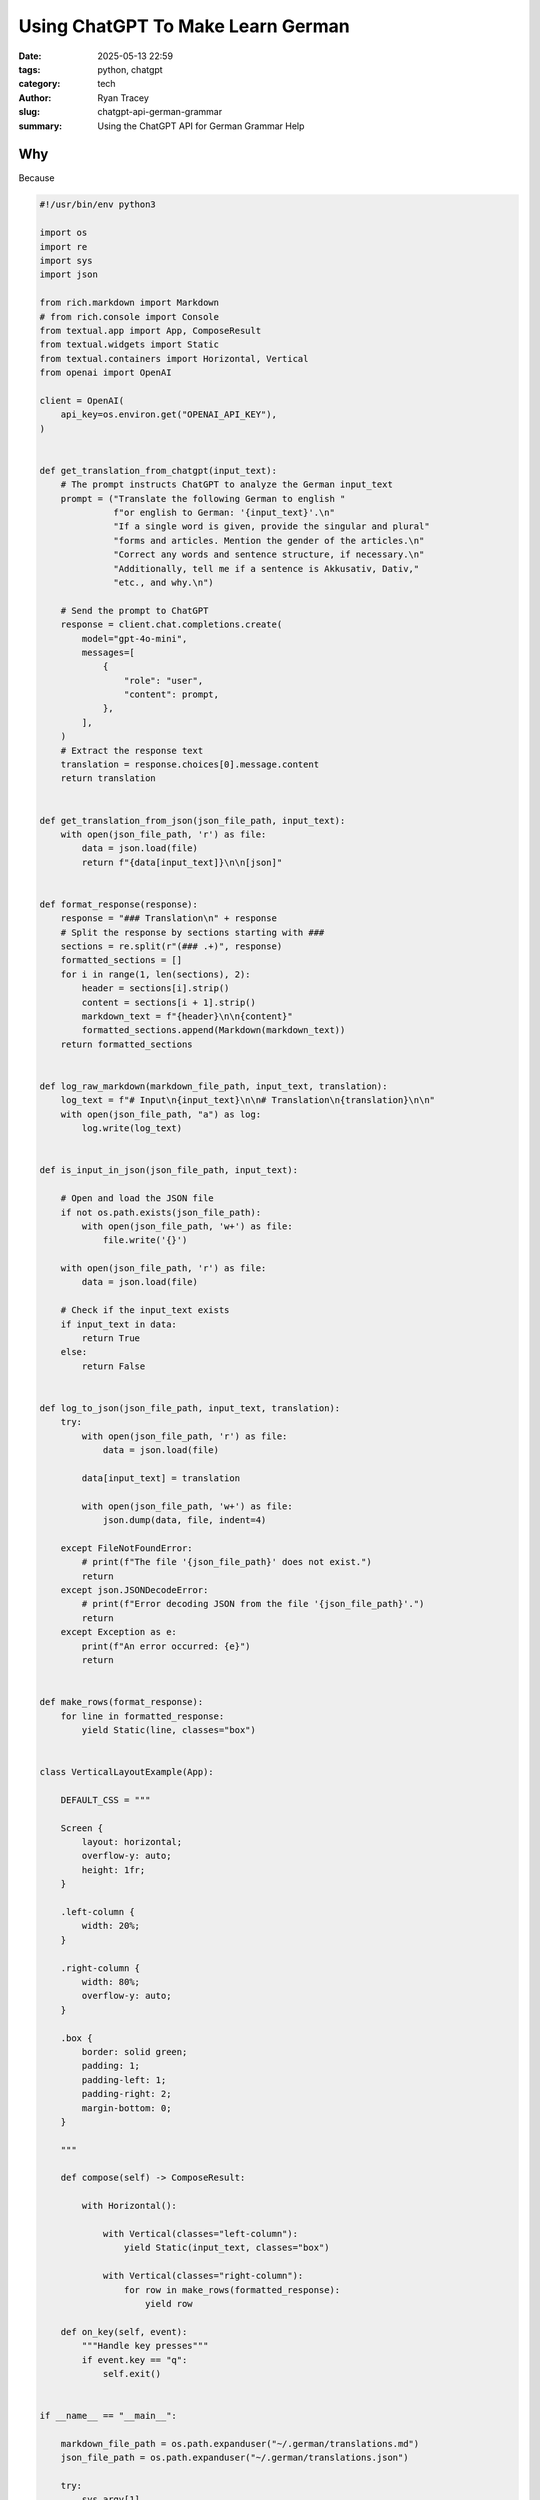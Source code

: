 Using ChatGPT To Make Learn German
==================================

:date: 2025-05-13 22:59
:tags: python, chatgpt 
:category: tech
:author: Ryan Tracey
:slug: chatgpt-api-german-grammar
:summary: Using the ChatGPT API for German Grammar Help


Why
---

Because


.. code-block:: python


    #!/usr/bin/env python3

    import os
    import re
    import sys
    import json

    from rich.markdown import Markdown
    # from rich.console import Console
    from textual.app import App, ComposeResult
    from textual.widgets import Static
    from textual.containers import Horizontal, Vertical
    from openai import OpenAI

    client = OpenAI(
        api_key=os.environ.get("OPENAI_API_KEY"),
    )


    def get_translation_from_chatgpt(input_text):
        # The prompt instructs ChatGPT to analyze the German input_text
        prompt = ("Translate the following German to english "
                  f"or english to German: '{input_text}'.\n"
                  "If a single word is given, provide the singular and plural"
                  "forms and articles. Mention the gender of the articles.\n"
                  "Correct any words and sentence structure, if necessary.\n"
                  "Additionally, tell me if a sentence is Akkusativ, Dativ,"
                  "etc., and why.\n")

        # Send the prompt to ChatGPT
        response = client.chat.completions.create(
            model="gpt-4o-mini",
            messages=[
                {
                    "role": "user",
                    "content": prompt,
                },
            ],
        )
        # Extract the response text
        translation = response.choices[0].message.content
        return translation


    def get_translation_from_json(json_file_path, input_text):
        with open(json_file_path, 'r') as file:
            data = json.load(file)
            return f"{data[input_text]}\n\n[json]"


    def format_response(response):
        response = "### Translation\n" + response
        # Split the response by sections starting with ###
        sections = re.split(r"(### .+)", response)
        formatted_sections = []
        for i in range(1, len(sections), 2):
            header = sections[i].strip()
            content = sections[i + 1].strip()
            markdown_text = f"{header}\n\n{content}"
            formatted_sections.append(Markdown(markdown_text))
        return formatted_sections


    def log_raw_markdown(markdown_file_path, input_text, translation):
        log_text = f"# Input\n{input_text}\n\n# Translation\n{translation}\n\n"
        with open(json_file_path, "a") as log:
            log.write(log_text)


    def is_input_in_json(json_file_path, input_text):

        # Open and load the JSON file
        if not os.path.exists(json_file_path):
            with open(json_file_path, 'w+') as file:
                file.write('{}')

        with open(json_file_path, 'r') as file:
            data = json.load(file)

        # Check if the input_text exists
        if input_text in data:
            return True
        else:
            return False


    def log_to_json(json_file_path, input_text, translation):
        try:
            with open(json_file_path, 'r') as file:
                data = json.load(file)

            data[input_text] = translation

            with open(json_file_path, 'w+') as file:
                json.dump(data, file, indent=4)

        except FileNotFoundError:
            # print(f"The file '{json_file_path}' does not exist.")
            return
        except json.JSONDecodeError:
            # print(f"Error decoding JSON from the file '{json_file_path}'.")
            return
        except Exception as e:
            print(f"An error occurred: {e}")
            return


    def make_rows(format_response):
        for line in formatted_response:
            yield Static(line, classes="box")


    class VerticalLayoutExample(App):

        DEFAULT_CSS = """

        Screen {
            layout: horizontal;
            overflow-y: auto;
            height: 1fr;
        }

        .left-column {
            width: 20%;
        }

        .right-column {
            width: 80%;
            overflow-y: auto;
        }

        .box {
            border: solid green;
            padding: 1;
            padding-left: 1;
            padding-right: 2;
            margin-bottom: 0;
        }

        """

        def compose(self) -> ComposeResult:

            with Horizontal():

                with Vertical(classes="left-column"):
                    yield Static(input_text, classes="box")

                with Vertical(classes="right-column"):
                    for row in make_rows(formatted_response):
                        yield row

        def on_key(self, event):
            """Handle key presses"""
            if event.key == "q":
                self.exit()


    if __name__ == "__main__":

        markdown_file_path = os.path.expanduser("~/.german/translations.md")
        json_file_path = os.path.expanduser("~/.german/translations.json")

        try:
            sys.argv[1]
            input_text = " ".join(sys.argv[1:])
        except IndexError:
            try:
                input_text = input("Enter word or sentence in German or English: ")
            except KeyboardInterrupt:
                print('Goodbye')
                sys.exit(0)

        if not input_text:
            sys.exit()

        if not is_input_in_json(json_file_path, input_text):
            translation = get_translation_from_chatgpt(input_text)
            log_to_json(json_file_path, input_text, translation)
        else:
            translation = get_translation_from_json(json_file_path, input_text)

        # Format the translation
        formatted_response = format_response(translation)

        app = VerticalLayoutExample()
        app.run()
